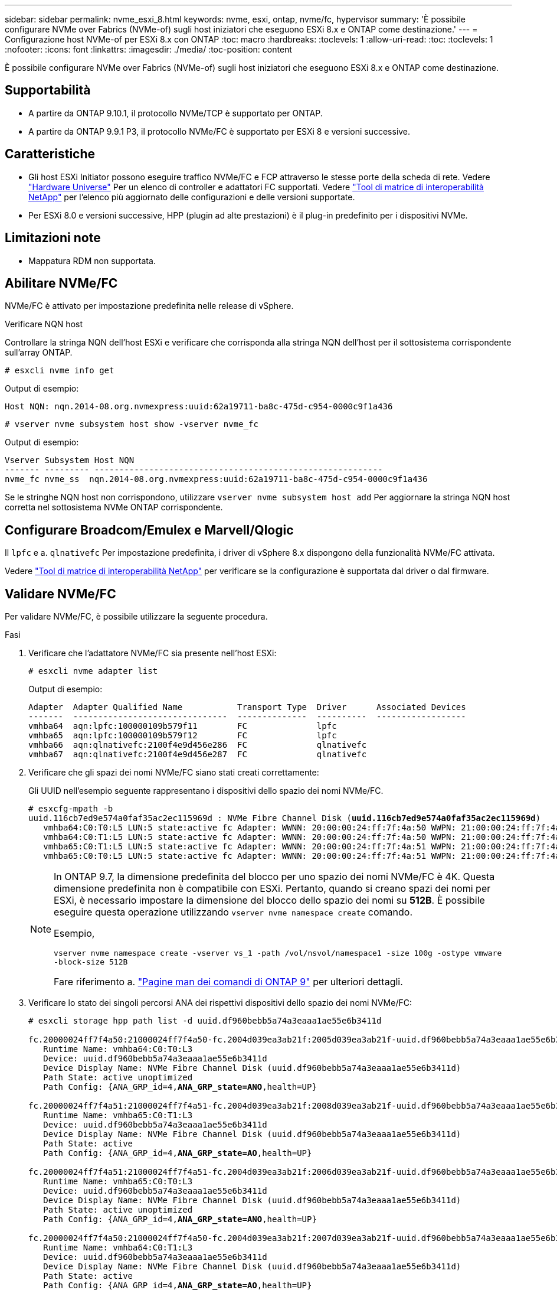 ---
sidebar: sidebar 
permalink: nvme_esxi_8.html 
keywords: nvme, esxi, ontap, nvme/fc, hypervisor 
summary: 'È possibile configurare NVMe over Fabrics (NVMe-of) sugli host iniziatori che eseguono ESXi 8.x e ONTAP come destinazione.' 
---
= Configurazione host NVMe-of per ESXi 8.x con ONTAP
:toc: macro
:hardbreaks:
:toclevels: 1
:allow-uri-read: 
:toc: 
:toclevels: 1
:nofooter: 
:icons: font
:linkattrs: 
:imagesdir: ./media/
:toc-position: content


[role="lead"]
È possibile configurare NVMe over Fabrics (NVMe-of) sugli host iniziatori che eseguono ESXi 8.x e ONTAP come destinazione.



== Supportabilità

* A partire da ONTAP 9.10.1, il protocollo NVMe/TCP è supportato per ONTAP.
* A partire da ONTAP 9.9.1 P3, il protocollo NVMe/FC è supportato per ESXi 8 e versioni successive.




== Caratteristiche

* Gli host ESXi Initiator possono eseguire traffico NVMe/FC e FCP attraverso le stesse porte della scheda di rete. Vedere link:https://hwu.netapp.com/Home/Index["Hardware Universe"^] Per un elenco di controller e adattatori FC supportati. Vedere link:https://mysupport.netapp.com/matrix/["Tool di matrice di interoperabilità NetApp"^] per l'elenco più aggiornato delle configurazioni e delle versioni supportate.
* Per ESXi 8.0 e versioni successive, HPP (plugin ad alte prestazioni) è il plug-in predefinito per i dispositivi NVMe.




== Limitazioni note

* Mappatura RDM non supportata.




== Abilitare NVMe/FC

NVMe/FC è attivato per impostazione predefinita nelle release di vSphere.

.Verificare NQN host
Controllare la stringa NQN dell'host ESXi e verificare che corrisponda alla stringa NQN dell'host per il sottosistema corrispondente sull'array ONTAP.

[listing]
----
# esxcli nvme info get
----
Output di esempio:

[listing]
----
Host NQN: nqn.2014-08.org.nvmexpress:uuid:62a19711-ba8c-475d-c954-0000c9f1a436
----
[listing]
----
# vserver nvme subsystem host show -vserver nvme_fc
----
Output di esempio:

[listing]
----
Vserver Subsystem Host NQN
------- --------- ----------------------------------------------------------
nvme_fc nvme_ss  nqn.2014-08.org.nvmexpress:uuid:62a19711-ba8c-475d-c954-0000c9f1a436
----
Se le stringhe NQN host non corrispondono, utilizzare `vserver nvme subsystem host add` Per aggiornare la stringa NQN host corretta nel sottosistema NVMe ONTAP corrispondente.



== Configurare Broadcom/Emulex e Marvell/Qlogic

Il `lpfc` e a. `qlnativefc` Per impostazione predefinita, i driver di vSphere 8.x dispongono della funzionalità NVMe/FC attivata.

Vedere link:https://mysupport.netapp.com/matrix/["Tool di matrice di interoperabilità NetApp"^] per verificare se la configurazione è supportata dal driver o dal firmware.



== Validare NVMe/FC

Per validare NVMe/FC, è possibile utilizzare la seguente procedura.

.Fasi
. Verificare che l'adattatore NVMe/FC sia presente nell'host ESXi:
+
[listing]
----
# esxcli nvme adapter list
----
+
Output di esempio:

+
[listing]
----

Adapter  Adapter Qualified Name           Transport Type  Driver      Associated Devices
-------  -------------------------------  --------------  ----------  ------------------
vmhba64  aqn:lpfc:100000109b579f11        FC              lpfc
vmhba65  aqn:lpfc:100000109b579f12        FC              lpfc
vmhba66  aqn:qlnativefc:2100f4e9d456e286  FC              qlnativefc
vmhba67  aqn:qlnativefc:2100f4e9d456e287  FC              qlnativefc
----
. Verificare che gli spazi dei nomi NVMe/FC siano stati creati correttamente:
+
Gli UUID nell'esempio seguente rappresentano i dispositivi dello spazio dei nomi NVMe/FC.

+
[listing, subs="+quotes"]
----
# esxcfg-mpath -b
uuid.116cb7ed9e574a0faf35ac2ec115969d : NVMe Fibre Channel Disk (*uuid.116cb7ed9e574a0faf35ac2ec115969d*)
   vmhba64:C0:T0:L5 LUN:5 state:active fc Adapter: WWNN: 20:00:00:24:ff:7f:4a:50 WWPN: 21:00:00:24:ff:7f:4a:50  Target: WWNN: 20:04:d0:39:ea:3a:b2:1f WWPN: 20:05:d0:39:ea:3a:b2:1f
   vmhba64:C0:T1:L5 LUN:5 state:active fc Adapter: WWNN: 20:00:00:24:ff:7f:4a:50 WWPN: 21:00:00:24:ff:7f:4a:50  Target: WWNN: 20:04:d0:39:ea:3a:b2:1f WWPN: 20:07:d0:39:ea:3a:b2:1f
   vmhba65:C0:T1:L5 LUN:5 state:active fc Adapter: WWNN: 20:00:00:24:ff:7f:4a:51 WWPN: 21:00:00:24:ff:7f:4a:51  Target: WWNN: 20:04:d0:39:ea:3a:b2:1f WWPN: 20:08:d0:39:ea:3a:b2:1f
   vmhba65:C0:T0:L5 LUN:5 state:active fc Adapter: WWNN: 20:00:00:24:ff:7f:4a:51 WWPN: 21:00:00:24:ff:7f:4a:51  Target: WWNN: 20:04:d0:39:ea:3a:b2:1f WWPN: 20:06:d0:39:ea:3a:b2:1f
----
+
[NOTE]
====
In ONTAP 9.7, la dimensione predefinita del blocco per uno spazio dei nomi NVMe/FC è 4K. Questa dimensione predefinita non è compatibile con ESXi. Pertanto, quando si creano spazi dei nomi per ESXi, è necessario impostare la dimensione del blocco dello spazio dei nomi su *512B*. È possibile eseguire questa operazione utilizzando `vserver nvme namespace create` comando.

Esempio,

`vserver nvme namespace create -vserver vs_1 -path /vol/nsvol/namespace1 -size 100g -ostype vmware -block-size 512B`

Fare riferimento a. link:https://docs.netapp.com/us-en/ontap/concepts/manual-pages.html["Pagine man dei comandi di ONTAP 9"^] per ulteriori dettagli.

====
. Verificare lo stato dei singoli percorsi ANA dei rispettivi dispositivi dello spazio dei nomi NVMe/FC:
+
[listing, subs="+quotes"]
----
# esxcli storage hpp path list -d uuid.df960bebb5a74a3eaaa1ae55e6b3411d

fc.20000024ff7f4a50:21000024ff7f4a50-fc.2004d039ea3ab21f:2005d039ea3ab21f-uuid.df960bebb5a74a3eaaa1ae55e6b3411d
   Runtime Name: vmhba64:C0:T0:L3
   Device: uuid.df960bebb5a74a3eaaa1ae55e6b3411d
   Device Display Name: NVMe Fibre Channel Disk (uuid.df960bebb5a74a3eaaa1ae55e6b3411d)
   Path State: active unoptimized
   Path Config: {ANA_GRP_id=4,*ANA_GRP_state=ANO*,health=UP}

fc.20000024ff7f4a51:21000024ff7f4a51-fc.2004d039ea3ab21f:2008d039ea3ab21f-uuid.df960bebb5a74a3eaaa1ae55e6b3411d
   Runtime Name: vmhba65:C0:T1:L3
   Device: uuid.df960bebb5a74a3eaaa1ae55e6b3411d
   Device Display Name: NVMe Fibre Channel Disk (uuid.df960bebb5a74a3eaaa1ae55e6b3411d)
   Path State: active
   Path Config: {ANA_GRP_id=4,*ANA_GRP_state=AO*,health=UP}

fc.20000024ff7f4a51:21000024ff7f4a51-fc.2004d039ea3ab21f:2006d039ea3ab21f-uuid.df960bebb5a74a3eaaa1ae55e6b3411d
   Runtime Name: vmhba65:C0:T0:L3
   Device: uuid.df960bebb5a74a3eaaa1ae55e6b3411d
   Device Display Name: NVMe Fibre Channel Disk (uuid.df960bebb5a74a3eaaa1ae55e6b3411d)
   Path State: active unoptimized
   Path Config: {ANA_GRP_id=4,*ANA_GRP_state=ANO*,health=UP}

fc.20000024ff7f4a50:21000024ff7f4a50-fc.2004d039ea3ab21f:2007d039ea3ab21f-uuid.df960bebb5a74a3eaaa1ae55e6b3411d
   Runtime Name: vmhba64:C0:T1:L3
   Device: uuid.df960bebb5a74a3eaaa1ae55e6b3411d
   Device Display Name: NVMe Fibre Channel Disk (uuid.df960bebb5a74a3eaaa1ae55e6b3411d)
   Path State: active
   Path Config: {ANA_GRP_id=4,*ANA_GRP_state=AO*,health=UP}

----




== Configurare NVMe/TCP

In ESXi 8.x, i moduli NVMe/TCP richiesti vengono caricati per impostazione predefinita. Per configurare la rete e l'adattatore NVMe/TCP, consultare la documentazione di VMware vSphere.



== Validare NVMe/TCP

Per convalidare NVMe/TCP, seguire la procedura riportata di seguito.

.Fasi
. Verificare lo stato dell'adattatore NVMe/TCP:
+
[listing]
----
esxcli nvme adapter list
----
+
Output di esempio:

+
[listing]
----
Adapter  Adapter Qualified Name           Transport Type  Driver   Associated Devices
-------  -------------------------------  --------------  -------  ------------------
vmhba65  aqn:nvmetcp:ec-2a-72-0f-e2-30-T  TCP             nvmetcp  vmnic0
vmhba66  aqn:nvmetcp:34-80-0d-30-d1-a0-T  TCP             nvmetcp  vmnic2
vmhba67  aqn:nvmetcp:34-80-0d-30-d1-a1-T  TCP             nvmetcp  vmnic3
----
. Recuperare un elenco di connessioni NVMe/TCP:
+
[listing]
----
esxcli nvme controller list
----
+
Output di esempio:

+
[listing]
----
Name                                                  Controller Number  Adapter  Transport Type  Is Online  Is VVOL
---------------------------------------------------------------------------------------------------------  -----------------  -------
nqn.2014-08.org.nvmexpress.discovery#vmhba64#192.168.100.166:8009  256  vmhba64  TCP                  true    false
nqn.1992-08.com.netapp:sn.89bb1a28a89a11ed8a88d039ea263f93:subsystem.nvme_ss#vmhba64#192.168.100.165:4420 258  vmhba64  TCP  true    false
nqn.1992-08.com.netapp:sn.89bb1a28a89a11ed8a88d039ea263f93:subsystem.nvme_ss#vmhba64#192.168.100.168:4420 259  vmhba64  TCP  true    false
nqn.1992-08.com.netapp:sn.89bb1a28a89a11ed8a88d039ea263f93:subsystem.nvme_ss#vmhba64#192.168.100.166:4420 260  vmhba64  TCP  true    false
nqn.2014-08.org.nvmexpress.discovery#vmhba64#192.168.100.165:8009  261  vmhba64  TCP                  true    false
nqn.2014-08.org.nvmexpress.discovery#vmhba65#192.168.100.155:8009  262  vmhba65  TCP                  true    false
nqn.1992-08.com.netapp:sn.89bb1a28a89a11ed8a88d039ea263f93:subsystem.nvme_ss#vmhba64#192.168.100.167:4420 264  vmhba64  TCP  true    false

----
. Recuperare un elenco del numero di percorsi per uno spazio dei nomi NVMe:
+
[listing, subs="+quotes"]
----
esxcli storage hpp path list -d *uuid.f4f14337c3ad4a639edf0e21de8b88bf*
----
+
Output di esempio:

+
[listing, subs="+quotes"]
----
tcp.vmnic2:34:80:0d:30:ca:e0-tcp.192.168.100.165:4420-uuid.f4f14337c3ad4a639edf0e21de8b88bf
   Runtime Name: vmhba64:C0:T0:L5
   Device: uuid.f4f14337c3ad4a639edf0e21de8b88bf
   Device Display Name: NVMe TCP Disk (uuid.f4f14337c3ad4a639edf0e21de8b88bf)
   Path State: active
   Path Config: {ANA_GRP_id=6,*ANA_GRP_state=AO*,health=UP}

tcp.vmnic2:34:80:0d:30:ca:e0-tcp.192.168.100.168:4420-uuid.f4f14337c3ad4a639edf0e21de8b88bf
   Runtime Name: vmhba64:C0:T3:L5
   Device: uuid.f4f14337c3ad4a639edf0e21de8b88bf
   Device Display Name: NVMe TCP Disk (uuid.f4f14337c3ad4a639edf0e21de8b88bf)
   Path State: active unoptimized
   Path Config: {ANA_GRP_id=6,*ANA_GRP_state=ANO*,health=UP}

tcp.vmnic2:34:80:0d:30:ca:e0-tcp.192.168.100.166:4420-uuid.f4f14337c3ad4a639edf0e21de8b88bf
   Runtime Name: vmhba64:C0:T2:L5
   Device: uuid.f4f14337c3ad4a639edf0e21de8b88bf
   Device Display Name: NVMe TCP Disk (uuid.f4f14337c3ad4a639edf0e21de8b88bf)
   Path State: active unoptimized
   Path Config: {ANA_GRP_id=6,*ANA_GRP_state=ANO*,health=UP}

tcp.vmnic2:34:80:0d:30:ca:e0-tcp.192.168.100.167:4420-uuid.f4f14337c3ad4a639edf0e21de8b88bf
   Runtime Name: vmhba64:C0:T1:L5
   Device: uuid.f4f14337c3ad4a639edf0e21de8b88bf
   Device Display Name: NVMe TCP Disk (uuid.f4f14337c3ad4a639edf0e21de8b88bf)
   Path State: active
   Path Config: {ANA_GRP_id=6,*ANA_GRP_state=AO*,health=UP}
----




== Problemi noti

La configurazione dell'host NVMe-of per ESXi 8.x con ONTAP presenta i seguenti problemi noti:

[cols="10,30,30"]
|===
| ID bug NetApp | Titolo | Descrizione 


| link:https://mysupport.netapp.com/site/bugs-online/product/ONTAP/BURT/1420654["1420654"^] | Nodo ONTAP non operativo quando il protocollo NVMe/FC viene utilizzato con ONTAP versione 9.9.1 | ONTAP 9.9.1 ha introdotto il supporto per il comando "ABORT" di NVMe. Quando ONTAP riceve il comando "abortire" per interrompere un comando NVMe fuse in attesa del comando partner, si verifica un'interruzione del nodo ONTAP. Il problema si verifica solo con gli host che utilizzano i comandi NVMe fused (ad esempio ESX) e il trasporto Fibre Channel (FC). 


| 1543660 | L'errore i/o si verifica quando le macchine virtuali Linux che utilizzano gli adattatori vNVMe incontrano una lunga finestra APD (All Paths Down)  a| 
Le macchine virtuali Linux che eseguono vSphere 8.x e versioni successive e che utilizzano adattatori virtuali NVMe (vNVME) riscontrano un errore i/o perché l'operazione di ripetizione vNVMe è disattivata per impostazione predefinita. Per evitare interruzioni sulle macchine virtuali Linux che eseguono kernel meno recenti durante un All Paths Down (APD) o un carico i/o pesante, VMware ha introdotto un "VSCSIDisableNvmeRetry" sintonizzabile per disattivare l'operazione di ripetizione di vNVMe.

|===
.Informazioni correlate
link:https://docs.netapp.com/us-en/netapp-solutions/virtualization/vsphere_ontap_ontap_for_vsphere.html["TR-4597-VMware vSphere con ONTAP"^]
link:https://kb.vmware.com/s/article/2031038["Supporto di VMware vSphere 5.x, 6.x e 7.x con NetApp MetroCluster (2031038)"^]
link:https://kb.vmware.com/s/article/83370["Supporto di VMware vSphere 6.x e 7.x con NetApp® SnapMirror® Business Continuity (SM-BC)"^]
